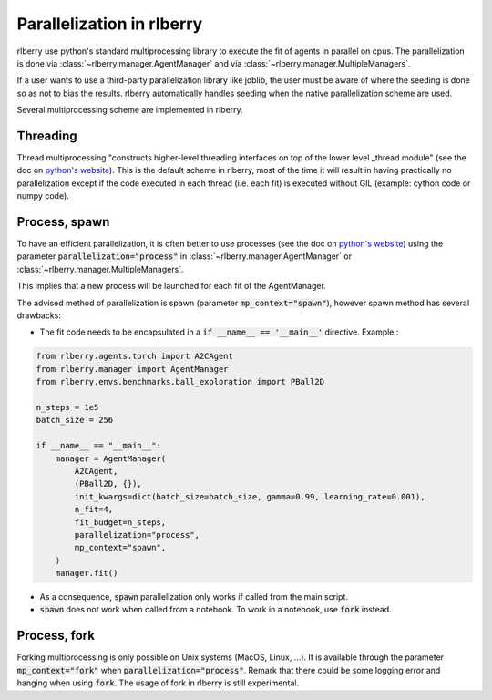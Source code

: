 .. _multiprocess:

Parallelization in rlberry
==========================

rlberry use python's standard multiprocessing library to execute the fit of agents in parallel on cpus. The parallelization is done via
:class:`~rlberry.manager.AgentManager` and via :class:`~rlberry.manager.MultipleManagers`.

If a user wants to use a third-party parallelization library like joblib, the user must be aware of where the seeding is done so as not to bias the results. rlberry automatically handles seeding when the native parallelization scheme are used.

Several multiprocessing scheme are implemented in rlberry.

Threading
---------

Thread multiprocessing "constructs higher-level threading interfaces on top of the lower level _thread module" (see the doc on `python's website <https://docs.python.org/fr/3/library/threading.html#module-threading>`_). This is the default scheme in rlberry, most of the time it will result in
having practically no parallelization except if the code executed in each thread (i.e. each fit) is executed without GIL (example: cython code or numpy code).

Process, spawn
--------------

To have an efficient parallelization, it is often better to use processes (see the doc on `python's website <https://docs.python.org/3/library/multiprocessing.html#module-multiprocessing>`_) using the parameter :code:`parallelization="process"` in :class:`~rlberry.manager.AgentManager` or :class:`~rlberry.manager.MultipleManagers`.

This implies that a new process will be launched for each fit of the AgentManager.

The advised method of parallelization is spawn (parameter :code:`mp_context="spawn"`), however spawn method has several drawbacks:

- The fit code needs to be encapsulated in a :code:`if __name__ == '__main__'` directive. Example :

.. code:: python

    from rlberry.agents.torch import A2CAgent
    from rlberry.manager import AgentManager
    from rlberry.envs.benchmarks.ball_exploration import PBall2D

    n_steps = 1e5
    batch_size = 256

    if __name__ == "__main__":
        manager = AgentManager(
            A2CAgent,
            (PBall2D, {}),
            init_kwargs=dict(batch_size=batch_size, gamma=0.99, learning_rate=0.001),
            n_fit=4,
            fit_budget=n_steps,
            parallelization="process",
            mp_context="spawn",
        )
        manager.fit()

- As a consequence, :code:`spawn` parallelization only works if called from the main script.
- :code:`spawn` does not work when called from a notebook. To work in a notebook, use :code:`fork` instead.


Process, fork
-------------

Forking multiprocessing is only possible on Unix systems (MacOS, Linux, ...).
It is available through the parameter :code:`mp_context="fork"` when :code:`parallelization="process"`.
Remark that there could be some logging error and hanging when using :code:`fork`. The usage of fork in rlberry is still experimental.
